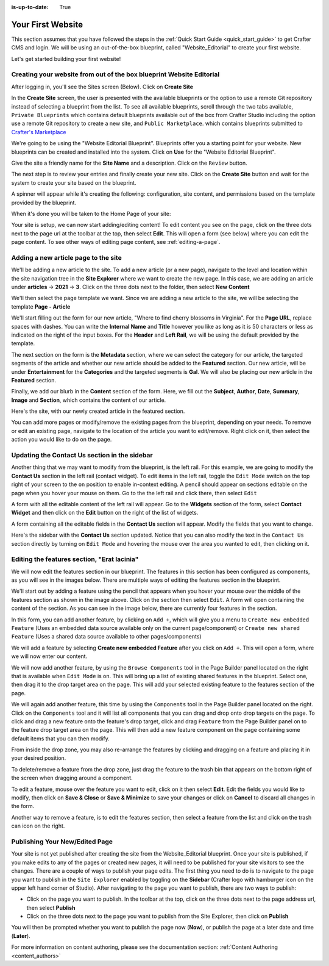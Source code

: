 :is-up-to-date: True

.. index:: Create Your First Website

.. _your_first_website:

==================
Your First Website
==================

This section assumes that you have followed the steps in the :ref:`Quick Start Guide <quick_start_guide>` to get Crafter CMS and login. We will be using an out-of-the-box blueprint, called "Website_Editorial" to create your first website.

Let's get started building your first website!

^^^^^^^^^^^^^^^^^^^^^^^^^^^^^^^^^^^^^^^^^^^^^^^^^^^^^^^^^^^^^^^^^^^^^
Creating your website from out of the box blueprint Website Editorial
^^^^^^^^^^^^^^^^^^^^^^^^^^^^^^^^^^^^^^^^^^^^^^^^^^^^^^^^^^^^^^^^^^^^^
After logging in, you'll see the Sites screen (Below).  Click on **Create Site**

.. image:: /_static/images/first-site/sites-screen.png
    :width: 100 %
    :align: center
    :alt: Your First Website - Sites Screen

In the **Create Site** screen, the user is presented with the available blueprints or the option to use a remote Git repository instead of selecting a blueprint from the list.  To see all available blueprints, scroll through the two tabs available, ``Private Blueprints`` which contains default blueprints available out of the box from Crafter Studio including the option use a remote Git repository to create a new site, and ``Public Marketplace``. which contains blueprints submitted to `Crafter's Marketplace <https://github.com/marketplace/crafter-marketplace>`_

We're going to be using the "Website Editorial Blueprint".  Blueprints offer you a starting point for your website. New blueprints can be created and installed into the system.  Click on **Use** for the "Website Editorial Blueprint".

.. image:: /_static/images/first-site/create-site-choose-bp.jpg
    :width: 100 %
    :align: center
    :alt: Your First Website - Create Site: Choose a Blueprint

Give the site a friendly name for the **Site Name** and a description.  Click on the ``Review`` button.

.. image:: /_static/images/first-site/create-site-basic-info.png
    :width: 100 %
    :align: center
    :alt: Your First Website - Create Site: Basic Information


The next step is to review your entries and finally create your new site.  Click on the **Create Site** button and wait for the system to create your site based on the blueprint.

.. image:: /_static/images/first-site/create-site-review-create.png
    :width: 100 %
    :align: center
    :alt: Your First Website - Create Site: Review and Create

A spinner will appear while it's creating the following: configuration, site content, and permissions based on the template provided by the blueprint.

.. image:: /_static/images/first-site/creating-spinner.png
    :width: 100 %
    :align: center
    :alt: Your First Website - Creating a Site Spinner Dialog

When it's done you will be taken to the Home Page of your site:

.. image:: /_static/images/first-site/home-page.jpg
    :width: 100 %
    :align: center
    :alt: Your First Website - Home Page

Your site is setup, we can now start adding/editing content!  To edit content you see on the page, click on the three dots next to the page url at the toolbar at the top, then select **Edit**.  This will open a form (see below) where you can edit the page content.  To see other ways of editing page content, see :ref:`editing-a-page`.

.. image:: /_static/images/first-site/first-site-editing-content.jpg
    :width: 90 %
    :align: center
    :alt: Your First Website - Editing Content

^^^^^^^^^^^^^^^^^^^^^^^^^^^^^^^^^^^^^
Adding a new article page to the site
^^^^^^^^^^^^^^^^^^^^^^^^^^^^^^^^^^^^^
We'll be adding a new article to the site.  To add a new article (or a new page), navigate to the level and location within the site navigation tree in the **Site Explorer** where we want to create the new page.  In this case, we are adding an article under **articles** -> **2021** -> **3**.  Click on the three dots next to the folder, then select **New Content**

.. image:: /_static/images/first-site/first-site-new-content.jpg
    :width: 80 %
    :align: center
    :alt: Your First Website - New Content

We'll then select the page template we want.  Since we are adding a new article to the site, we will be selecting the template **Page - Article**

.. image:: /_static/images/first-site/first-site-select-page-template.jpg
    :width: 80 %
    :align: center
    :alt: Your First Website - Select Page Template

We'll start filling out the form for our new article, "Where to find cherry blossoms in Virginia".  For the **Page URL**, replace spaces with dashes.  You can write the **Internal Name** and **Title** however you like as long as it is 50 characters or less as indicated on the right of the input boxes.  For the **Header** and **Left Rail**, we will be using the default provided by the template.

.. image:: /_static/images/first-site/first-site-page-properties.jpg
    :width: 100 %
    :align: center
    :alt: Your First Website - Page Properties

The next section on the form is the **Metadata** section, where we can select the category for our article, the targeted segments of the article and whether our new article should be added to the **Featured** section.  Our new article, will be under **Entertainment** for the **Categories** and the targeted segments is **Gal**.  We will also be placing our new article in the **Featured** section.

.. image:: /_static/images/first-site/first-site-page-metadata.jpg
    :width: 100 %
    :align: center
    :alt: Your First Website - Page Metadata Section

Finally, we add our blurb in the **Content** section of the form.  Here, we fill out the **Subject**, **Author**, **Date**, **Summary**, **Image** and **Section**, which contains the content of our article.

.. image:: /_static/images/first-site/first-site-page-content.jpg
    :width: 100 %
    :align: center
    :alt: Your First Website - Page Content Section

Here's the site, with our newly created article in the featured section.

.. image:: /_static/images/first-site/first-site-home-page.jpg
    :width: 100 %
    :align: center
    :alt: Your First Website - Newly Created Site Home Page

You can add more pages or modify/remove the existing pages from the blueprint, depending on your needs.  To remove or edit an existing page, navigate to the location of the article you want to edit/remove.  Right click on it, then select the action you would like to do on the page.

.. image:: /_static/images/first-site/first-site-edit-page.jpg
    :width: 50 %
    :align: center
    :alt: Your First Website - Edit a Page

^^^^^^^^^^^^^^^^^^^^^^^^^^^^^^^^^^^^^^^^^^^^^^
Updating the Contact Us section in the sidebar
^^^^^^^^^^^^^^^^^^^^^^^^^^^^^^^^^^^^^^^^^^^^^^

Another thing that we may want to modify from the blueprint, is the left rail.  For this example, we are going to modify the **Contact Us** section in the left rail (contact widget).  To edit items in the left rail, toggle the ``Edit Mode`` switch on the top right of your screen to the ``on`` position to enable in-context editing.  A pencil should appear on sections editable on the page when you hover your mouse on them.  Go to the the left rail and click there, then select ``Edit``

.. image:: /_static/images/first-site/first-site-edit-left-rail.jpg
    :width: 100 %
    :align: center
    :alt: Your First Website - Edit the Left Rail

A form with all the editable content of the left rail will appear.  Go to the **Widgets** section of the form, select **Contact Widget** and then click on the **Edit** button on the right of the list of widgets.

.. image:: /_static/images/first-site/first-site-form-left-rail.jpg
    :width: 100 %
    :align: center
    :alt: Your First Website - Left Rail Form

A form containing all the editable fields in the **Contact Us** section will appear.  Modify the fields that you want to change.

.. image:: /_static/images/first-site/first-site-contact-widget.jpg
    :width: 100 %
    :align: center
    :alt: Your First Website - Contact Widget

Here's the sidebar with the **Contact Us** section updated.  Notice that you can also modify the text in the ``Contact Us`` section directly by turning on ``Edit Mode`` and hovering the mouse over the area you wanted to edit, then clicking on it.

.. image:: /_static/images/first-site/first-site-contact-us-updated.jpg
    :width: 100 %
    :align: center
    :alt: Your First Website - Updated Contact Us Section

^^^^^^^^^^^^^^^^^^^^^^^^^^^^^^^^^^^^^^^^^^^^
Editing the features section, "Erat lacinia"
^^^^^^^^^^^^^^^^^^^^^^^^^^^^^^^^^^^^^^^^^^^^

We will now edit the features section in our blueprint.  The features in this section has been configured as components, as you will see in the images below.  There are multiple ways of editing the features section in the blueprint.

.. image:: /_static/images/first-site/first-site-add-features-drag-n-drop.jpg
    :width: 100 %
    :align: center
    :alt: Your First Website - Add Features through Drag and Drop

We'll start out by adding a feature using the pencil  that appears when you hover your mouse over the middle of the features section as shown in the image above.  Click on the section then select ``Edit``.  A form will open containing the content of the section.  As you can see in the image below, there are currently four features in the section.

.. image:: /_static/images/first-site/first-site-pencil-edit.jpg
    :width: 100 %
    :align: center
    :alt: Your First Website - Edit by Clicking on the Pencil

In this form, you can add another feature, by clicking on ``Add +``, which will give you a menu to ``Create new embedded Feature`` (Uses an embedded data source available only on the current page/component) or ``Create new shared Feature`` (Uses a shared data source available to other pages/components)

We will add a feature by selecting **Create new embedded Feature** after you click on ``Add +``.  This will open a form, where we will now enter our content.

.. image:: /_static/images/first-site/first-site-new-feature.jpg
    :width: 100 %
    :align: center
    :alt: Your First Website - New Feature

.. image:: /_static/images/first-site/first-site-new-feature-added.jpg
    :width: 100 %
    :align: center
    :alt: Your First Website - New Feature Added

We will now add another feature, by using the ``Browse Components`` tool in the Page Builder panel located on the right that is available when ``Edit Mode`` is on.  This will bring up a list of existing shared features in the blueprint.  Select one, then drag it to the drop target area on the page.  This will add your selected existing feature to the features section of the page.

.. image:: /_static/images/first-site/first-site-browse-for-existing.jpg
    :width: 100 %
    :align: center
    :alt: Your First Website - Browse for Existing Features Component

We will again add another feature, this time by using the ``Components`` tool in the Page Builder panel located on the right.  Click  on the ``Components`` tool and it will list all components that you can drag and drop onto drop targets on the page.  To click and drag a new feature onto the feature's drop target, click and drag ``Feature`` from the Page Builder panel on to the feature drop target area on the page.  This will then add a new feature component on the page containing some default items that you can then modify.

.. image:: /_static/images/first-site/first-site-drop-zone.jpg
    :width: 100 %
    :align: center
    :alt: Your First Website - Drag and Drop Zone

From inside the drop zone, you may also re-arrange the features by clicking and dragging on a feature and placing it in your desired position.

.. image:: /_static/images/first-site/first-site-drag-n-drop.jpg
    :width: 100 %
    :align: center
    :alt: Your First Website - Drag and Drop

To delete/remove a feature from the drop zone, just drag the feature to the trash bin that appears on the bottom right of the screen when dragging around a component.

.. image:: /_static/images/first-site/first-site-drag-n-drop-delete.jpg
     :width: 100 %
     :align: center
     :alt: Your First Website - Drag and Drop Delete

To edit a feature, mouse over the feature you want to edit, click on it then select **Edit**.  Edit the fields you would like to modify, then click on **Save & Close** or **Save & Minimize** to save your changes or click on **Cancel** to discard all changes in the form.

.. image:: /_static/images/first-site/first-site-edit-feature.jpg
    :width: 100 %
    :align: center
    :alt: Your First Website - Edit Feature

Another way to remove a feature, is to edit the features section, then select a feature from the list and click on the trash can icon on the right.

.. image:: /_static/images/first-site/first-site-remove-feature.jpg
    :width: 100 %
    :align: center
    :alt: Your First Website - Remove Feature

^^^^^^^^^^^^^^^^^^^^^^^^^^^^^^^
Publishing Your New/Edited Page
^^^^^^^^^^^^^^^^^^^^^^^^^^^^^^^
Your site is not yet published after creating the site from the Website_Editorial blueprint.  Once your site is published, if you make edits to any of the pages or created new pages, it will need to be published for your site visitors to see the changes.  There are a couple of ways to publish your page edits.  The first thing you need to do is to navigate to the page you want to publish in the ``Site Explorer`` enabled by toggling on the **Sidebar** (Crafter logo with hamburger icon on the upper left hand corner of Studio).  After navigating to the page you want to publish, there are two ways to publish:

- Click on the page you want to publish.  In the toolbar at the top, click on the three dots next to the page address url, then select **Publish**
- Click on the three dots next to the page you want to publish from the Site Explorer, then click on **Publish**

.. image:: /_static/images/first-site/first-site-publish.jpg
    :width: 100 %
    :align: center
    :alt: Your First Website - Publish Your New Content

You will then be prompted whether you want to publish the page now (**Now**), or publish the page at a later date and time (**Later**).

.. image:: /_static/images/first-site/first-site-publish-option.jpg
    :width: 100 %
    :align: center
    :alt: Your First Website - Publish Options


For more information on content authoring, please see the documentation section: :ref:`Content Authoring <content_authors>`


